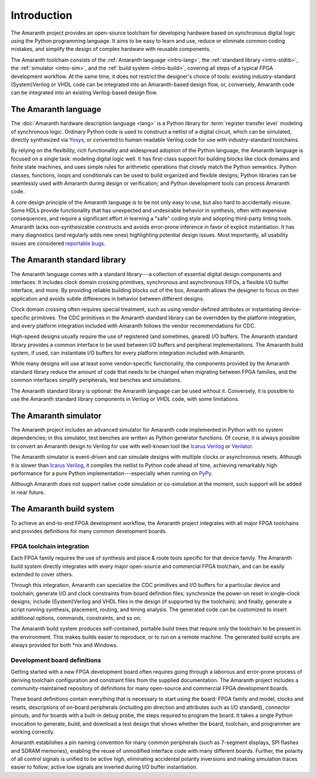 .. TODO: this introduction is written for people well familiar with HDLs; we likely need
	 another one for people who will use Amaranth as their first HDL

Introduction
############

The Amaranth project provides an open-source toolchain for developing hardware based on synchronous digital logic using the Python programming language. It aims to be easy to learn and use, reduce or eliminate common coding mistakes, and simplify the design of complex hardware with reusable components.

The Amaranth toolchain consists of the :ref:`Amaranth language <intro-lang>`, the :ref:`standard library <intro-stdlib>`, the :ref:`simulator <intro-sim>`, and the :ref:`build system <intro-build>`, covering all steps of a typical FPGA development workflow. At the same time, it does not restrict the designer's choice of tools: existing industry-standard (System)Verilog or VHDL code can be integrated into an Amaranth-based design flow, or, conversely, Amaranth code can be integrated into an existing Verilog-based design flow.

.. TODO: add links to connect_rpc docs once they exist


.. _intro-lang:

The Amaranth language
=====================

The :doc:`Amaranth hardware description language <lang>` is a Python library for :term:`register transfer level` modeling of synchronous logic. Ordinary Python code is used to construct a netlist of a digital circuit, which can be simulated, directly synthesized via Yosys_, or converted to human-readable Verilog code for use with industry-standard toolchains.

By relying on the flexibility, rich functionality and widespread adoption of the Python language, the Amaranth language is focused on a single task: modeling digital logic well. It has first-class support for building blocks like clock domains and finite state machines, and uses simple rules for arithmetic operations that closely match the Python semantics. Python classes, functions, loops and conditionals can be used to build organized and flexible designs; Python libraries can be seamlessly used with Amaranth during design or verification; and Python development tools can process Amaranth code.

A core design principle of the Amaranth language is to be not only easy to use, but also hard to accidentally misuse. Some HDLs provide functionality that has unexpected and undesirable behavior in synthesis, often with expensive consequences, and require a significant effort in learning a "safe" coding style and adopting third-party linting tools. Amaranth lacks non-synthesizable constructs and avoids error-prone inference in favor of explicit instantiation. It has many diagnostics (and regularly adds new ones) highlighting potential design issues. Most importantly, all usability issues are considered `reportable bugs`_.

.. _Yosys: https://yosyshq.net/yosys/
.. _reportable bugs: https://github.com/amaranth-lang/amaranth/issues


.. _intro-stdlib:

The Amaranth standard library
=============================

The Amaranth language comes with a standard library---a collection of essential digital design components and interfaces. It includes clock domain crossing primitives, synchronous and asynchronous FIFOs, a flexible I/O buffer interface, and more. By providing reliable building blocks out of the box, Amaranth allows the designer to focus on their application and avoids subtle differences in behavior between different designs.

.. TODO: link to stdlib here

Clock domain crossing often requires special treatment, such as using vendor-defined attributes or instantiating device-specific primitives. The CDC primitives in the Amaranth standard library can be overridden by the platform integration, and every platform integration included with Amaranth follows the vendor recommendations for CDC.

High-speed designs usually require the use of registered (and sometimes, geared) I/O buffers. The Amaranth standard library provides a common interface to be used between I/O buffers and peripheral implementations. The Amaranth build system, if used, can instantiate I/O buffers for every platform integration included with Amaranth.

While many designs will use at least some vendor-specific functionality, the components provided by the Amaranth standard library reduce the amount of code that needs to be changed when migrating between FPGA families, and the common interfaces simplify peripherals, test benches and simulations.

The Amaranth standard library is optional: the Amaranth language can be used without it. Conversely, it is possible to use the Amaranth standard library components in Verilog or VHDL code, with some limitations.

.. TODO: link to connect_rpc docs here *again*


.. _intro-sim:

The Amaranth simulator
======================

The Amaranth project includes an advanced simulator for Amaranth code implemented in Python with no system dependencies; in this simulator, test benches are written as Python generator functions. Of course, it is always possible to convert an Amaranth design to Verilog for use with well-known tool like `Icarus Verilog`_ or Verilator_.

The Amaranth simulator is event-driven and can simulate designs with multiple clocks or asynchronous resets. Although it is slower than `Icarus Verilog`_, it compiles the netlist to Python code ahead of time, achieving remarkably high performance for a pure Python implementation---especially when running on PyPy_.

Although Amaranth does not support native code simulation or co-simulation at the moment, such support will be added in near future.

.. _Icarus Verilog: http://iverilog.icarus.com/
.. _Verilator: https://www.veripool.org/wiki/verilator
.. _GTKWave: http://gtkwave.sourceforge.net/
.. _PyPy: https://www.pypy.org/


.. _intro-build:

The Amaranth build system
=========================

To achieve an end-to-end FPGA development workflow, the Amaranth project integrates with all major FPGA toolchains and provides definitions for many common development boards.

.. TODO: link to vendor docs and board docs here


FPGA toolchain integration
--------------------------

Each FPGA family requires the use of synthesis and place & route tools specific for that device family. The Amaranth build system directly integrates with every major open-source and commercial FPGA toolchain, and can be easily extended to cover others.

Through this integration, Amaranth can specialize the CDC primitives and I/O buffers for a particular device and toolchain; generate I/O and clock constraints from board definition files; synchronize the power-on reset in single-clock designs; include (System)Verilog and VHDL files in the design (if supported by the toolchain); and finally, generate a script running synthesis, placement, routing, and timing analysis. The generated code can be customized to insert additional options, commands, constraints, and so on.

The Amaranth build system produces self-contained, portable build trees that require only the toolchain to be present in the environment. This makes builds easier to reproduce, or to run on a remote machine. The generated build scripts are always provided for both \*nix and Windows.


Development board definitions
-----------------------------

Getting started with a new FPGA development board often requires going through a laborous and error-prone process of deriving toolchain configuration and constraint files from the supplied documentation. The Amaranth project includes a community-maintained repository of definitions for many open-source and commercial FPGA development boards.

These board definitions contain everything that is necessary to start using the board: FPGA family and model, clocks and resets, descriptions of on-board peripherals (including pin direction and attributes such as I/O standard), connector pinouts, and for boards with a built-in debug probe, the steps required to program the board. It takes a single Python invocation to generate, build, and download a test design that shows whether the board, toolchain, and programmer are working correctly.

Amaranth establishes a pin naming convention for many common peripherals (such as 7-segment displays, SPI flashes and SDRAM memories), enabling the reuse of unmodified interface code with many different boards. Further, the polarity of all control signals is unified to be active high, eliminating accidental polarity inversions and making simulation traces easier to follow; active low signals are inverted during I/O buffer instantiation.
